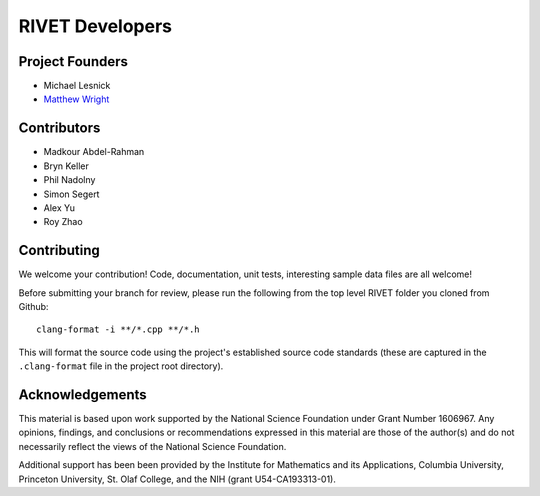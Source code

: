 RIVET Developers
================

Project Founders
----------------

* Michael Lesnick  
* `Matthew Wright <https://mlwright.org>`_


Contributors
------------

* Madkour Abdel-Rahman   
* Bryn Keller    
* Phil Nadolny  
* Simon Segert  
* Alex Yu  
* Roy Zhao 


Contributing
------------

We welcome your contribution! Code, documentation, unit tests, interesting sample data files are all welcome!

Before submitting your branch for review, please run the following from the top level RIVET folder you cloned from Github::

	clang-format -i **/*.cpp **/*.h


This will format the source code using the project's established source code standards (these are captured in the ``.clang-format`` file in the project root directory).


Acknowledgements
----------------

This material is based upon work supported by the National Science Foundation under Grant Number 1606967. Any opinions, findings, and conclusions or recommendations expressed in this material are those of the author(s) and do not necessarily reflect the views of the National Science Foundation.

Additional support has been been provided by the Institute for Mathematics and its Applications, Columbia University, Princeton University, St. Olaf College, and the NIH (grant U54-CA193313-01).
